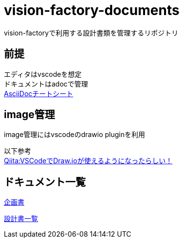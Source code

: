 = vision-factory-documents
vision-factoryで利用する設計書類を管理するリポジトリ

== 前提
エディタはvscodeを想定 +
ドキュメントはadocで管理 +
link:http://www.venus.dti.ne.jp/~iisaka/DocSys/cheatsheet-ja/asciidoc-869/asciidoc-869.html[AsciiDocチートシート]

== image管理
image管理にはvscodeのdrawio pluginを利用

以下参考 +
link:https://qiita.com/riku-shiru/items/5ab7c5aecdfea323ec4e[Qiita:VSCodeでDraw.ioが使えるようになったらしい！]

== ドキュメント一覧

link:./project-proposal.adoc[企画書]

link:./specifications/README.adoc[設計書一覧]